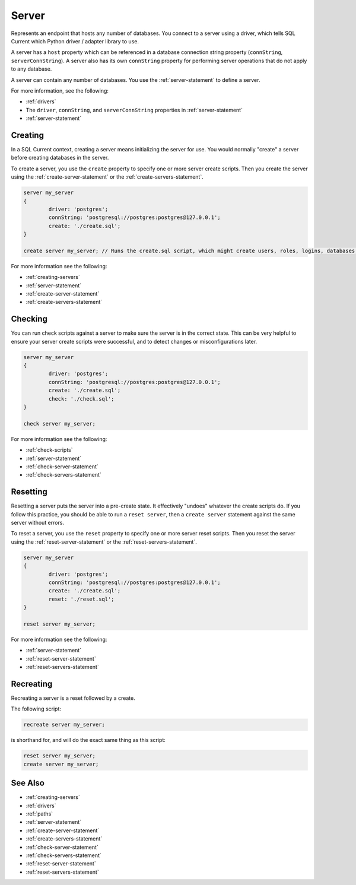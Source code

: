 .. _server:

Server
========================================================================================================================
Represents an endpoint that hosts any number of databases.
You connect to a server using a driver, which tells SQL Current which Python driver / adapter library to use.

A server has a ``host`` property which can be referenced in a database connection string property (``connString``, ``serverConnString``).
A server also has its own ``connString`` property for performing server operations that do not apply to any database.

A server can contain any number of databases.
You use the :ref:`server-statement` to define a server.

For more information, see the following:

* :ref:`drivers`
* The ``driver``, ``connString``, and ``serverConnString`` properties in :ref:`server-statement`
* :ref:`server-statement`

Creating
--------------
In a SQL Current context, creating a server means initializing the server for use.
You would normally "create" a server before creating databases in the server.

To create a server, you use the ``create`` property to specify one or more server create scripts.
Then you create the server using the :ref:`create-server-statement` or the :ref:`create-servers-statement`.

.. code-block :: none

	server my_server
	{
		driver: 'postgres';
		connString: 'postgresql://postgres:postgres@127.0.0.1';
		create: './create.sql';
	}

	create server my_server; // Runs the create.sql script, which might create users, roles, logins, databases, etc.

For more information see the following:

* :ref:`creating-servers`
* :ref:`server-statement`
* :ref:`create-server-statement`
* :ref:`create-servers-statement`

Checking
--------------
You can run check scripts against a server to make sure the server is in the correct state.
This can be very helpful to ensure your server create scripts were successful, and to detect changes or misconfigurations later.

.. code-block :: none

	server my_server
	{
		driver: 'postgres';
		connString: 'postgresql://postgres:postgres@127.0.0.1';
		create: './create.sql';
		check: './check.sql';
	}

	check server my_server;

For more information see the following:

* :ref:`check-scripts`
* :ref:`server-statement`
* :ref:`check-server-statement`
* :ref:`check-servers-statement`

Resetting
--------------
Resetting a server puts the server into a pre-create state.
It effectively "undoes" whatever the create scripts do.
If you follow this practice, you should be able to run a ``reset server``, then a ``create server`` statement against the same server without errors.

To reset a server, you use the ``reset`` property to specify one or more server reset scripts.
Then you reset the server using the :ref:`reset-server-statement` or the :ref:`reset-servers-statement`.

.. code-block :: none

	server my_server
	{
		driver: 'postgres';
		connString: 'postgresql://postgres:postgres@127.0.0.1';
		create: './create.sql';
		reset: './reset.sql';
	}

	reset server my_server;

For more information see the following:

* :ref:`server-statement`
* :ref:`reset-server-statement`
* :ref:`reset-servers-statement`

Recreating
--------------
Recreating a server is a reset followed by a create.

The following script:

.. code-block :: none

	recreate server my_server;

is shorthand for, and will do the exact same thing as this script:

.. code-block :: none

	reset server my_server;
	create server my_server;

See Also
--------------

* :ref:`creating-servers`
* :ref:`drivers`
* :ref:`paths`
* :ref:`server-statement`
* :ref:`create-server-statement`
* :ref:`create-servers-statement`
* :ref:`check-server-statement`
* :ref:`check-servers-statement`
* :ref:`reset-server-statement`
* :ref:`reset-servers-statement`
